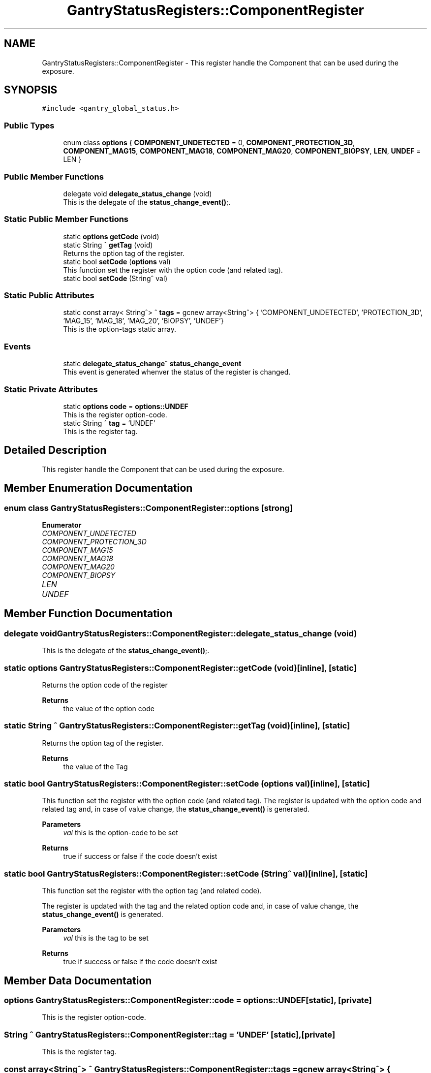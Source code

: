 .TH "GantryStatusRegisters::ComponentRegister" 3MCPU_MASTER Software Description" \" -*- nroff -*-
.ad l
.nh
.SH NAME
GantryStatusRegisters::ComponentRegister \- This register handle the Component that can be used during the exposure\&.  

.SH SYNOPSIS
.br
.PP
.PP
\fC#include <gantry_global_status\&.h>\fP
.SS "Public Types"

.in +1c
.ti -1c
.RI "enum class \fBoptions\fP { \fBCOMPONENT_UNDETECTED\fP = 0, \fBCOMPONENT_PROTECTION_3D\fP, \fBCOMPONENT_MAG15\fP, \fBCOMPONENT_MAG18\fP, \fBCOMPONENT_MAG20\fP, \fBCOMPONENT_BIOPSY\fP, \fBLEN\fP, \fBUNDEF\fP = LEN }"
.br
.in -1c
.SS "Public Member Functions"

.in +1c
.ti -1c
.RI "delegate void \fBdelegate_status_change\fP (void)"
.br
.RI "This is the delegate of the \fBstatus_change_event()\fP;\&. "
.in -1c
.SS "Static Public Member Functions"

.in +1c
.ti -1c
.RI "static \fBoptions\fP \fBgetCode\fP (void)"
.br
.ti -1c
.RI "static String ^ \fBgetTag\fP (void)"
.br
.RI "Returns the option tag of the register\&. "
.ti -1c
.RI "static bool \fBsetCode\fP (\fBoptions\fP val)"
.br
.RI "This function set the register with the option code (and related tag)\&. "
.ti -1c
.RI "static bool \fBsetCode\fP (String^ val)"
.br
.in -1c
.SS "Static Public Attributes"

.in +1c
.ti -1c
.RI "static const array< String^> ^ \fBtags\fP = gcnew array<String^> { 'COMPONENT_UNDETECTED', 'PROTECTION_3D', 'MAG_15', 'MAG_18', 'MAG_20', 'BIOPSY', 'UNDEF'}"
.br
.RI "This is the option-tags static array\&. "
.in -1c
.SS "Events"

.in +1c
.ti -1c
.RI "static \fBdelegate_status_change\fP^ \fBstatus_change_event\fP"
.br
.RI "This event is generated whenver the status of the register is changed\&. "
.in -1c
.SS "Static Private Attributes"

.in +1c
.ti -1c
.RI "static \fBoptions\fP \fBcode\fP = \fBoptions::UNDEF\fP"
.br
.RI "This is the register option-code\&. "
.ti -1c
.RI "static String ^ \fBtag\fP = 'UNDEF'"
.br
.RI "This is the register tag\&. "
.in -1c
.SH "Detailed Description"
.PP 
This register handle the Component that can be used during the exposure\&. 


.SH "Member Enumeration Documentation"
.PP 
.SS "enum class \fBGantryStatusRegisters::ComponentRegister::options\fP\fC [strong]\fP"

.PP
\fBEnumerator\fP
.in +1c
.TP
\fB\fICOMPONENT_UNDETECTED \fP\fP
.TP
\fB\fICOMPONENT_PROTECTION_3D \fP\fP
.TP
\fB\fICOMPONENT_MAG15 \fP\fP
.TP
\fB\fICOMPONENT_MAG18 \fP\fP
.TP
\fB\fICOMPONENT_MAG20 \fP\fP
.TP
\fB\fICOMPONENT_BIOPSY \fP\fP
.TP
\fB\fILEN \fP\fP
.TP
\fB\fIUNDEF \fP\fP
.SH "Member Function Documentation"
.PP 
.SS "delegate void GantryStatusRegisters::ComponentRegister::delegate_status_change (void)"

.PP
This is the delegate of the \fBstatus_change_event()\fP;\&. 
.SS "static \fBoptions\fP GantryStatusRegisters::ComponentRegister::getCode (void)\fC [inline]\fP, \fC [static]\fP"
Returns the option code of the register
.PP
\fBReturns\fP
.RS 4
the value of the option code 
.RE
.PP

.SS "static String ^ GantryStatusRegisters::ComponentRegister::getTag (void)\fC [inline]\fP, \fC [static]\fP"

.PP
Returns the option tag of the register\&. 
.PP
\fBReturns\fP
.RS 4
the value of the Tag 
.RE
.PP

.SS "static bool GantryStatusRegisters::ComponentRegister::setCode (\fBoptions\fP val)\fC [inline]\fP, \fC [static]\fP"

.PP
This function set the register with the option code (and related tag)\&. The register is updated with the option code and related tag and, in case of value change, the \fBstatus_change_event()\fP is generated\&.
.PP
\fBParameters\fP
.RS 4
\fIval\fP this is the option-code to be set
.RE
.PP
\fBReturns\fP
.RS 4
true if success or false if the code doesn't exist
.RE
.PP

.SS "static bool GantryStatusRegisters::ComponentRegister::setCode (String^ val)\fC [inline]\fP, \fC [static]\fP"
This function set the register with the option tag (and related code)\&.
.PP
The register is updated with the tag and the related option code and, in case of value change, the \fBstatus_change_event()\fP is generated\&.
.PP
\fBParameters\fP
.RS 4
\fIval\fP this is the tag to be set
.RE
.PP
\fBReturns\fP
.RS 4
true if success or false if the code doesn't exist
.RE
.PP

.SH "Member Data Documentation"
.PP 
.SS "\fBoptions\fP GantryStatusRegisters::ComponentRegister::code = \fBoptions::UNDEF\fP\fC [static]\fP, \fC [private]\fP"

.PP
This is the register option-code\&. 
.SS "String ^ GantryStatusRegisters::ComponentRegister::tag = 'UNDEF'\fC [static]\fP, \fC [private]\fP"

.PP
This is the register tag\&. 
.SS "const array<String^> ^ GantryStatusRegisters::ComponentRegister::tags = gcnew array<String^> { 'COMPONENT_UNDETECTED', 'PROTECTION_3D', 'MAG_15', 'MAG_18', 'MAG_20', 'BIOPSY', 'UNDEF'}\fC [static]\fP"

.PP
This is the option-tags static array\&. 
.SH "Event Documentation"
.PP 
.SS "\fBdelegate_status_change\fP^ GantryStatusRegisters::ComponentRegister::status_change_event\fC [static]\fP"

.PP
This event is generated whenver the status of the register is changed\&. Usage: \fBComponentRegister::status_change_event\fP += gcnew delegate_status_change(&some_class, some_class::func) 

.SH "Author"
.PP 
Generated automatically by Doxygen for MCPU_MASTER Software Description from the source code\&.
